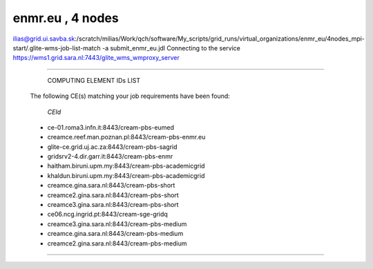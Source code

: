 enmr.eu , 4 nodes
=================

ilias@grid.ui.savba.sk:/scratch/milias/Work/qch/software/My_scripts/grid_runs/virtual_organizations/enmr_eu/4nodes_mpi-start/.glite-wms-job-list-match -a submit_enmr_eu.jdl  
Connecting to the service https://wms1.grid.sara.nl:7443/glite_wms_wmproxy_server

==========================================================================

                     COMPUTING ELEMENT IDs LIST 
 The following CE(s) matching your job requirements have been found:

        *CEId*
 - ce-01.roma3.infn.it:8443/cream-pbs-eumed
 - creamce.reef.man.poznan.pl:8443/cream-pbs-enmr.eu
 - glite-ce.grid.uj.ac.za:8443/cream-pbs-sagrid
 - gridsrv2-4.dir.garr.it:8443/cream-pbs-enmr
 - haitham.biruni.upm.my:8443/cream-pbs-academicgrid
 - khaldun.biruni.upm.my:8443/cream-pbs-academicgrid
 - creamce.gina.sara.nl:8443/cream-pbs-short
 - creamce2.gina.sara.nl:8443/cream-pbs-short
 - creamce3.gina.sara.nl:8443/cream-pbs-short
 - ce06.ncg.ingrid.pt:8443/cream-sge-gridq
 - creamce3.gina.sara.nl:8443/cream-pbs-medium
 - creamce.gina.sara.nl:8443/cream-pbs-medium
 - creamce2.gina.sara.nl:8443/cream-pbs-medium

==========================================================================

